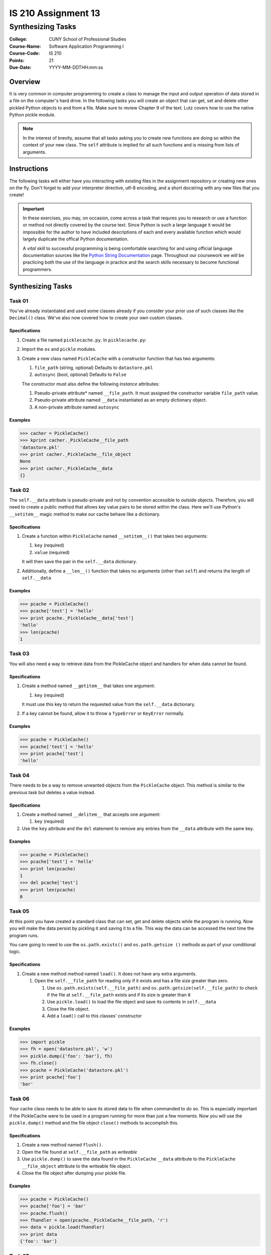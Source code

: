 ####################
IS 210 Assignment 13
####################
******************
Synthesizing Tasks
******************

:College: CUNY School of Professional Studies
:Course-Name: Software Application Programming I
:Course-Code: IS 210
:Points: 21
:Due-Date: YYYY-MM-DDTHH:mm:ss

Overview
========

It is very common in computer programming to create a class to manage the input
and output operation of data stored in a file on the computer's hard drive. In
the following tasks you will create an object that can get, set and delete
other pickled Python objects to and from a file. Make sure to review Chapter 9
of the text. Lutz covers how to use the native Python pickle module.

.. note::

    In the interest of brevity, assume that all tasks asking you to create new
    functions are doing so within the context of your new class. The ``self``
    attribute is implied for all such functions and is missing from lists of
    arguments.

Instructions
============

The following tasks will either have you interacting with existing files in
the assignment repository or creating new ones on the fly. Don't forget to add
your interpreter directive, utf-8 encoding, and a short docstring with any new
files that you create!

.. important::

    In these exercises, you may, on occasion, come across a task that requres
    you to research or use a function or method not directly covered by the
    course text. Since Python is such a large language it would be impossible
    for the author to have included descriptions of each and every available
    function which would largely duplicate the offical Python documentation.

    A *vital* skill to successful programming is being comfortable searching
    for and using official language documentation sources like the
    `Python String Documentation`_ page. Throughout our coursework we will be
    practicing both the use of the language in practice and the search skills
    necessary to become functional programmers.

Synthesizing Tasks
==================

Task 01
-------

You've already instantiated and used some classes already if you consider your
prior use of such classes like the ``Decimal()`` class. We've also now covered
how to create your own custom classes.

Specifications
^^^^^^^^^^^^^^

#.  Create a file named ``picklecache.py``. In ``picklecache.py``:

#.  Import the ``os`` and ``pickle`` modules.

#.  Create a new class named ``PickleCache`` with a constructor function that
    has two arguments:
    
    #.  ``file_path`` (string, optional) Defaults to ``datastore.pkl``

    #.  ``autosync`` (bool, optional) Defaults to ``False``
    
    The constructor must also define the following  *instance* attributes:

    #.  Pseudo-private attribute* named ``__file_path``. It must assigned the
        constructor variable ``file_path`` value.

    #.  Pseudo-private attribute named ``__data`` instantiated as an empty
        dictionary object.

    #.  A non-private attribute named ``autosync``

Examples
^^^^^^^^

.. code:: pycon

    >>> cacher = PickleCache()
    >>> kprint cacher._PickleCache__file_path
    'datastore.pkl'
    >>> print cacher._PickleCache__file_object
    None
    >>> print cacher._PickleCache__data
    {}

Task 02
-------

The ``self.__data`` attribute is pseudo-private and not by convention
accessible to outside objects. Therefore, you will need to create a public
method that allows key value pairs to be stored within the class. Here we'll
use Python's ``__setitem__`` magic method to make our cache behave like a
dictionary.

Specifications
^^^^^^^^^^^^^^

#.  Create a function within ``PickleCache`` named ``__setitem__()`` that takes
    two arguments:
    
    #.  ``key`` (required)
      
    #.  ``value`` (required)
      
    It will then save the pair in the ``self.__data`` dictionary.

#.  Additionally, define a ``__len__()`` function that takes no arguments
    (other than ``self``) and returns the length of ``self.__data``

Examples
^^^^^^^^

.. code:: pycon

    >>> pcache = PickleCache()
    >>> pcache['test'] = 'hello'
    >>> print pcache._PickleCache__data['test']
    'hello'
    >>> len(pcache)
    1

Task 03
-------

You will also need a way to retrieve data from the PickleCache object and
handlers for when data cannot be found.

Specifications
^^^^^^^^^^^^^^

#.  Create a method named ``__getitem__`` that takes one argument:
    
    #.  ``key`` (required)

    It must use this key to return the requested value from the ``self.__data`` 
    dictionary.

#.  If a key cannot be found, allow it to throw a ``TypeError`` or ``KeyError``
    normally.

Examples
^^^^^^^^

.. code:: pycon

    >>> pcache = PickleCache()
    >>> pcache['test'] = 'hello'
    >>> print pcache['test']
    'hello'

Task 04
-------

There needs to be a way to remove unwanted objects from the ``PickleCache``
object. This method is similar to the previous task but deletes a value
instead.

Specifications
^^^^^^^^^^^^^^

#.  Create a method named ``__delitem__`` that accepts one argument:

    #.  ``key`` (required)

#.  Use the ``key`` attribute and the ``del`` statement to remove any entries
    from the ``__data`` attribute with the same key.


Examples
^^^^^^^^

.. code:: pycon

    >>> pcache = PickleCache()
    >>> pcache['test'] = 'hello'
    >>> print len(pcache)
    1
    >>> del pcache['test']
    >>> print len(pcache)
    0

Task 05
-------

At this point you have created a standard class that can set, get and delete
objects while the program is running. Now you will make the data persist by
pickling it and saving it to a file. This way the data can be accessed the next
time the program runs.

You care going to need to use the ``os.path.exists()`` and ``os.path.getsize
()`` methods as part of your conditional logic.

Specifications
^^^^^^^^^^^^^^

#.  Create a new method method named ``load()``. It does not have any extra
    arguments.

    #.  Open the ``self.__file_path`` for reading only if it exists and has a
        file size greater than zero.

        #.  Use ``os.path.exists(self.__file_path)`` and
            ``os.path.getsize(self.__file_path)`` to check if the file at
            ``self.__file_path`` exists and if its size is greater than ``0``

        #.  Use ``pickle.load()`` to load the file object and save its
            contents in ``self.__data``

        #.  Close the file object.

        #.  Add a ``load()`` call to this classes' constructor

Examples
^^^^^^^^

.. code:: pycon

    >>> import pickle
    >>> fh = open('datastore.pkl', 'w')
    >>> pickle.dump({'foo': 'bar'}, fh)
    >>> fh.close()
    >>> pcache = PickleCache('datastore.pkl')
    >>> print pcache['foo']
    'bar'

Task 06
-------

Your cache class needs to be able to save its stored data to file when
commanded to do so. This is especially important if the PickleCache were to
be used in a program running for more than just a few moments. Now you will
use the ``pickle.dump()`` method and the file object ``close()`` methods to
accomplish this.

Specifications
^^^^^^^^^^^^^^

#.  Create a new method named ``flush()``.

#.  Open the file found at ``self.__file_path`` as *writeable*

#.  Use ``pickle.dump()`` to save the data found in the ``PickleCache``
    ``__data`` attribute to the ``PickleCache`` ``__file_object`` attribute
    to the writeable file object.

#.  Close the file object after dumping your pickle file.

Examples
^^^^^^^^

.. code:: pycon

    >>> pcache = PickleCache()
    >>> pcache['foo'] = 'bar'
    >>> pcache.flush()
    >>> fhandler = open(pcache._PickleCache__file_path, 'r')
    >>> data = pickle.load(fhandler)
    >>> print data
    {'foo': 'bar'}

Task 07
-------

We now have a dictionary-like object that can write out the data it stores to
a caching file. It also loads that file by default, effectively resuming the
data at its last-known state. The last trick is to implement our auto-sync
feature so that the file cache can be written after each major data changing
operation.

Specifications
^^^^^^^^^^^^^^

#.  Update the ``__getitem__()`` method to call ``self.flush()`` if
    ``self.autosync`` is ``True``

#.  Repeat the prior step for the ``__delitem__()`` method.

Congratulations! You've completed a simple file-backed caching engine! Now, if
``autosync`` is set to ``True`` all additions, changes, and deletes will be
synchronized to the disk cache.

.. note::

    You'll note that I directed you to set ``autosync`` to default to
    ``False``. The reason is that this would create a very "chatty" system
    that would regularly be writing to disk. Consider it in the context of
    something like a loop! It's not always desirable to write out to files on
    a regular basis as it can be extremely slow.

.. note::

    This implementation has several flaws that would prevent it from being
    useful in a production context. Worst among them is the fact that the
    entire file is being written each time the cache is flushed. When
    autosync is enabled it would be preferable to only append or remove the
    changed lines instead of overwrite the entire file. This is a case where
    the file append flag might be helpful.

Examples
^^^^^^^^

.. code:: pycon

    >>> pcache1 = PickleCache(autosync=True)
    >>> pcache1['apples'] = 'oranges'
    >>> pcache2 = PickleCache()
    >>> print pcache2['apples']
    'oranges'


Executing Tests
===============

Code must be functional and pass tests before it will be eligible for credit.

Linting
-------

Lint tests check your code for syntactic or stylistic errors To execute lint
tests against a specific file, simply open a terminal in the same directory as
your code repository and type:

.. code:: console

    $ pylint filename.py

Where ``filename.py`` is the name of the file you wish to lint test.

Unit Tests
----------

Unit tests check that your code performs the tested objectives. Unit tests
may be executed individually by opening a terminal in the same directory as
your code repository and typing:

.. code:: console

    $ nosetests tests/name_of_test.py

Where ``name_of_test.py`` is the name of the testfile found in the ``tests``
directory of your source code.

Running All Tests
-----------------

All tests may be run simultaneously by executing the ``runtests.sh`` script
from the root of your assignment repository. To execute all tests, open a
terminal in the same directory as your code repository and type:

.. code:: console

    $ bash runtests.sh

Submission
==========

Code should be submitted to `GitHub`_ by means of opening a pull request.

As-of Lesson 02, each student will have a branch named after his or her
`GitHub`_ username. Pull requests should be made against the branch that
matches your `GitHub`_ username. Pull requests made against other branches will
be closed.  This work flow mimics the steps you took to open a pull request
against the ``pull`` branch in Week Two.

For a refresher on how to open a pull request, please see homework instructions
in Lesson 01. It is recommended that you run PyLint locally after each file
is edited in order to reduce the number of errors found in testing.

In order to receive full credit you must complete the assignment as-instructed
and without any violations (reported in the build status). There will be
automated tests for this assignment to provide early feedback on program code.

When you have completed this assignment, please post the link to your
pull request in the body of the assignment on Blackboard in order to receive
credit.

.. _GitHub: https://github.com/
.. _Python String Documentation: https://docs.python.org/2/library/stdtypes.html
